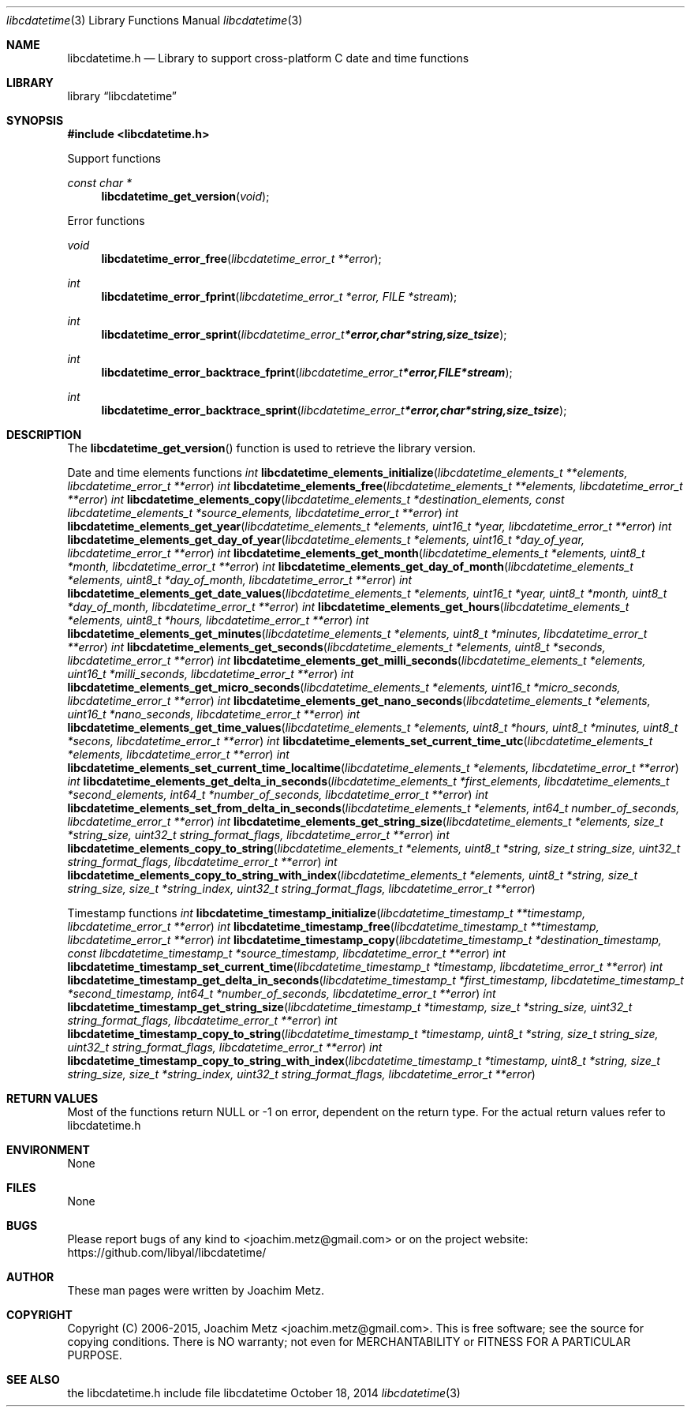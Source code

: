 .Dd October 18, 2014
.Dt libcdatetime 3
.Os libcdatetime
.Sh NAME
.Nm libcdatetime.h
.Nd Library to support cross-platform C date and time functions
.Sh LIBRARY
.Lb libcdatetime
.Sh SYNOPSIS
.In libcdatetime.h
.Pp
Support functions
.Ft const char *
.Fn libcdatetime_get_version "void"
.Pp
Error functions
.Ft void
.Fn libcdatetime_error_free "libcdatetime_error_t **error"
.Ft int
.Fn libcdatetime_error_fprint "libcdatetime_error_t *error, FILE *stream"
.Ft int
.Fn libcdatetime_error_sprint "libcdatetime_error_t *error, char *string, size_t size"
.Ft int
.Fn libcdatetime_error_backtrace_fprint "libcdatetime_error_t *error, FILE *stream"
.Ft int
.Fn libcdatetime_error_backtrace_sprint "libcdatetime_error_t *error, char *string, size_t size"
.Sh DESCRIPTION
The
.Fn libcdatetime_get_version
function is used to retrieve the library version.
.Pp
Date and time elements functions
.Ft int
.Fn libcdatetime_elements_initialize "libcdatetime_elements_t **elements, libcdatetime_error_t **error"
.Ft int
.Fn libcdatetime_elements_free "libcdatetime_elements_t **elements, libcdatetime_error_t **error"
.Ft int
.Fn libcdatetime_elements_copy "libcdatetime_elements_t *destination_elements, const libcdatetime_elements_t *source_elements, libcdatetime_error_t **error"
.Ft int
.Fn libcdatetime_elements_get_year "libcdatetime_elements_t *elements, uint16_t *year, libcdatetime_error_t **error"
.Ft int
.Fn libcdatetime_elements_get_day_of_year "libcdatetime_elements_t *elements, uint16_t *day_of_year, libcdatetime_error_t **error"
.Ft int
.Fn libcdatetime_elements_get_month "libcdatetime_elements_t *elements, uint8_t *month, libcdatetime_error_t **error"
.Ft int
.Fn libcdatetime_elements_get_day_of_month "libcdatetime_elements_t *elements, uint8_t *day_of_month, libcdatetime_error_t **error"
.Ft int
.Fn libcdatetime_elements_get_date_values "libcdatetime_elements_t *elements, uint16_t *year, uint8_t *month, uint8_t *day_of_month, libcdatetime_error_t **error"
.Ft int
.Fn libcdatetime_elements_get_hours "libcdatetime_elements_t *elements, uint8_t *hours, libcdatetime_error_t **error"
.Ft int
.Fn libcdatetime_elements_get_minutes "libcdatetime_elements_t *elements, uint8_t *minutes, libcdatetime_error_t **error"
.Ft int
.Fn libcdatetime_elements_get_seconds "libcdatetime_elements_t *elements, uint8_t *seconds, libcdatetime_error_t **error"
.Ft int
.Fn libcdatetime_elements_get_milli_seconds "libcdatetime_elements_t *elements, uint16_t *milli_seconds, libcdatetime_error_t **error"
.Ft int
.Fn libcdatetime_elements_get_micro_seconds "libcdatetime_elements_t *elements, uint16_t *micro_seconds, libcdatetime_error_t **error"
.Ft int
.Fn libcdatetime_elements_get_nano_seconds "libcdatetime_elements_t *elements, uint16_t *nano_seconds, libcdatetime_error_t **error"
.Ft int
.Fn libcdatetime_elements_get_time_values "libcdatetime_elements_t *elements, uint8_t *hours, uint8_t *minutes, uint8_t *secons, libcdatetime_error_t **error"
.Ft int
.Fn libcdatetime_elements_set_current_time_utc "libcdatetime_elements_t *elements, libcdatetime_error_t **error"
.Ft int
.Fn libcdatetime_elements_set_current_time_localtime "libcdatetime_elements_t *elements, libcdatetime_error_t **error"
.Ft int
.Fn libcdatetime_elements_get_delta_in_seconds "libcdatetime_elements_t *first_elements, libcdatetime_elements_t *second_elements, int64_t *number_of_seconds, libcdatetime_error_t **error"
.Ft int
.Fn libcdatetime_elements_set_from_delta_in_seconds "libcdatetime_elements_t *elements, int64_t number_of_seconds, libcdatetime_error_t **error"
.Ft int
.Fn libcdatetime_elements_get_string_size "libcdatetime_elements_t *elements, size_t *string_size, uint32_t string_format_flags, libcdatetime_error_t **error"
.Ft int
.Fn libcdatetime_elements_copy_to_string "libcdatetime_elements_t *elements, uint8_t *string, size_t string_size, uint32_t string_format_flags, libcdatetime_error_t **error"
.Ft int
.Fn libcdatetime_elements_copy_to_string_with_index "libcdatetime_elements_t *elements, uint8_t *string, size_t string_size, size_t *string_index, uint32_t string_format_flags, libcdatetime_error_t **error"
.Pp
Timestamp functions
.Ft int
.Fn libcdatetime_timestamp_initialize "libcdatetime_timestamp_t **timestamp, libcdatetime_error_t **error"
.Ft int
.Fn libcdatetime_timestamp_free "libcdatetime_timestamp_t **timestamp, libcdatetime_error_t **error"
.Ft int
.Fn libcdatetime_timestamp_copy "libcdatetime_timestamp_t *destination_timestamp, const libcdatetime_timestamp_t *source_timestamp, libcdatetime_error_t **error"
.Ft int
.Fn libcdatetime_timestamp_set_current_time "libcdatetime_timestamp_t *timestamp, libcdatetime_error_t **error"
.Ft int
.Fn libcdatetime_timestamp_get_delta_in_seconds "libcdatetime_timestamp_t *first_timestamp, libcdatetime_timestamp_t *second_timestamp, int64_t *number_of_seconds, libcdatetime_error_t **error"
.Ft int
.Fn libcdatetime_timestamp_get_string_size "libcdatetime_timestamp_t *timestamp, size_t *string_size, uint32_t string_format_flags, libcdatetime_error_t **error"
.Ft int
.Fn libcdatetime_timestamp_copy_to_string "libcdatetime_timestamp_t *timestamp, uint8_t *string, size_t string_size, uint32_t string_format_flags, libcdatetime_error_t **error"
.Ft int
.Fn libcdatetime_timestamp_copy_to_string_with_index "libcdatetime_timestamp_t *timestamp, uint8_t *string, size_t string_size, size_t *string_index, uint32_t string_format_flags, libcdatetime_error_t **error"
.Sh RETURN VALUES
Most of the functions return NULL or -1 on error, dependent on the return type. For the actual return values refer to libcdatetime.h
.Sh ENVIRONMENT
None
.Sh FILES
None
.Sh BUGS
Please report bugs of any kind to <joachim.metz@gmail.com> or on the project website:
https://github.com/libyal/libcdatetime/
.Sh AUTHOR
These man pages were written by Joachim Metz.
.Sh COPYRIGHT
Copyright (C) 2006-2015, Joachim Metz <joachim.metz@gmail.com>.
This is free software; see the source for copying conditions. There is NO warranty; not even for MERCHANTABILITY or FITNESS FOR A PARTICULAR PURPOSE.
.Sh SEE ALSO
the libcdatetime.h include file
